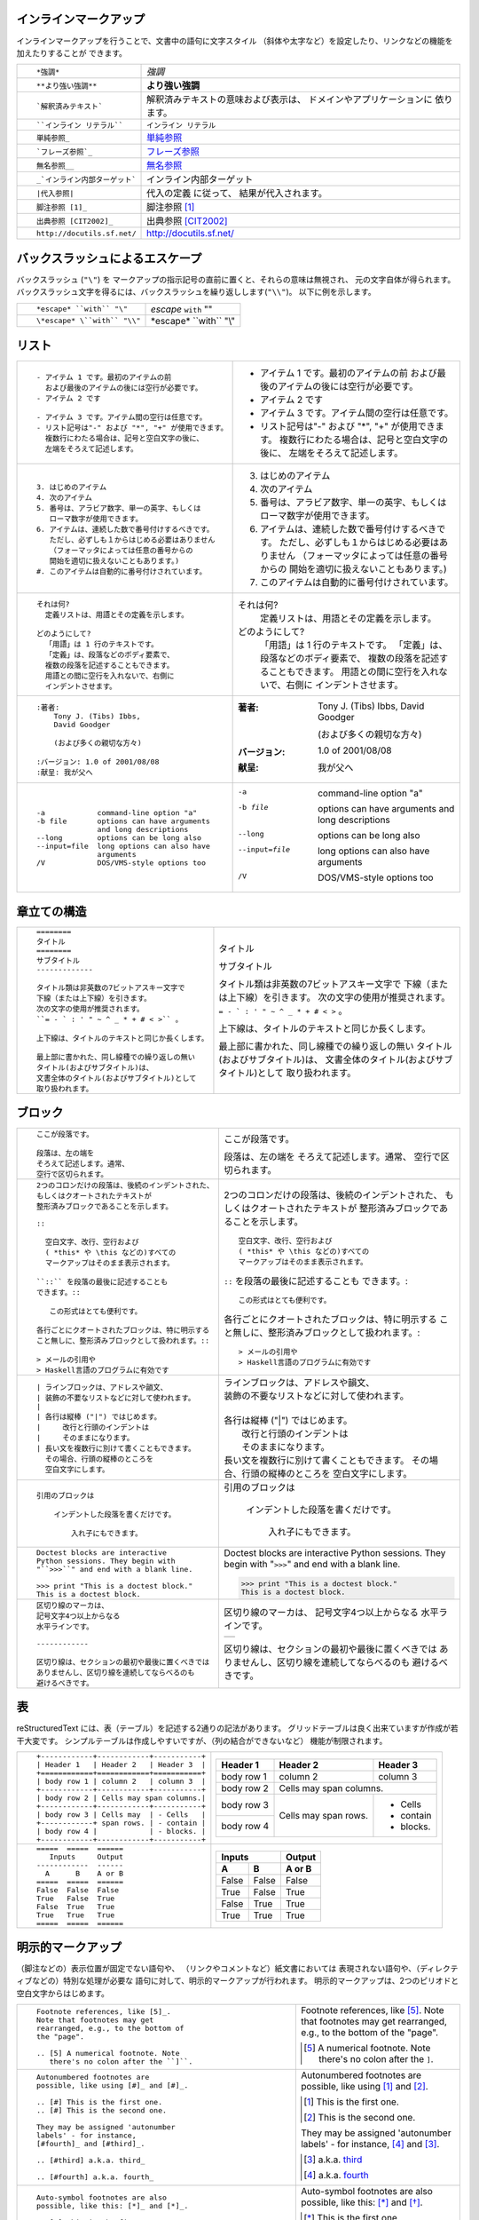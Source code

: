 .. role:: small

インラインマークアップ
----------------------

インラインマークアップを行うことで、文書中の語句に文字スタイル （斜体や太字など）を設定したり、リンクなどの機能を加えたりすることが できます。

+----------------------------------------------------------+------------------------------------------------+
| ::                                                       |                                                |
|                                                          |                                                |
|    *強調*                                                | *強調*                                         |
+----------------------------------------------------------+------------------------------------------------+
| ::                                                       |                                                |
|                                                          |                                                |
|    **より強い強調**                                      | **より強い強調**                               |
+----------------------------------------------------------+------------------------------------------------+
| ::                                                       | 解釈済みテキストの意味および表示は、           |
|                                                          | ドメインやアプリケーションに 依ります。        |
|    `解釈済みテキスト`                                    |                                                |
+----------------------------------------------------------+------------------------------------------------+
| ::                                                       |                                                |
|                                                          |                                                |
|    ``インライン リテラル``                               | ``インライン リテラル``                        |
+----------------------------------------------------------+------------------------------------------------+
| ::                                                       |                                                |
|                                                          |                                                |
|    単純参照_                                             | 単純参照_                                      |
+----------------------------------------------------------+------------------------------------------------+
| ::                                                       |                                                |
|                                                          |                                                |
|    `フレーズ参照`_                                       | `フレーズ参照`_                                |
+----------------------------------------------------------+------------------------------------------------+
| ::                                                       |                                                |
|                                                          |                                                |
|    無名参照__                                            | 無名参照__                                     |
+----------------------------------------------------------+------------------------------------------------+
| ::                                                       |                                                |
|                                                          |                                                |
|    _`インライン内部ターゲット`                           | _`インライン内部ターゲット`                    |
+----------------------------------------------------------+------------------------------------------------+
| ::                                                       | 代入の定義 に従って、                          |
|                                                          | 結果が代入されます。                           |
|    |代入参照|                                            |                                                |
+----------------------------------------------------------+------------------------------------------------+
| ::                                                       |                                                |
|                                                          |                                                |
|    脚注参照 [1]_                                         | 脚注参照 [1]_                                  |
+----------------------------------------------------------+------------------------------------------------+
| ::                                                       |                                                |
|                                                          |                                                |
|    出典参照 [CIT2002]_                                   | 出典参照 [CIT2002]_                            |
+----------------------------------------------------------+------------------------------------------------+
| ::                                                       |                                                |
|                                                          |                                                |
|    http://docutils.sf.net/                               | http://docutils.sf.net/                        |
+----------------------------------------------------------+------------------------------------------------+

__ http://www.planewave.org/translations/rst/quickref.html#hyperlink-targets

.. _単純参照: http://www.planewave.org/translations/rst/quickref.html#hyperlink-targets

.. _フレーズ参照: http://www.planewave.org/translations/rst/quickref.html#hyperlink-targets

バックスラッシュによるエスケープ
--------------------------------

バックスラッシュ (``"\"``) を マークアップの指示記号の直前に置くと、それらの意味は無視され、 元の文字自体が得られます。 バックスラッシュ文字を得るには、バックスラッシュを繰り返しします(``"\\"``)。 以下に例を示します。

+----------------------------------------------------------+------------------------------------------------+
| ::                                                       |                                                |
|                                                          |                                                |
|    *escape* ``with`` "\"                                 | *escape* ``with`` "\"                          |
+----------------------------------------------------------+------------------------------------------------+
| ::                                                       |                                                |
|                                                          |                                                |
|    \*escape* \``with`` "\\"                              | \*escape* \``with`` "\\"                       |
+----------------------------------------------------------+------------------------------------------------+

リスト
------

+----------------------------------------------------------+------------------------------------------------------+
| ::                                                       |                                                      |
|                                                          |                                                      |
|    - アイテム 1 です。最初のアイテムの前                 |    - アイテム 1 です。最初のアイテムの前             |
|      および最後のアイテムの後には空行が必要です。        |      および最後のアイテムの後には空行が必要です。    |
|    - アイテム 2 です                                     |    - アイテム 2 です                                 |
|                                                          |                                                      |
|    - アイテム 3 です。アイテム間の空行は任意です。       |    - アイテム 3 です。アイテム間の空行は任意です。   |
|    - リスト記号は"-" および "*", "+" が使用できます。    |    - リスト記号は"-" および "*", "+" が使用できます。|
|      複数行にわたる場合は、記号と空白文字の後に、        |      複数行にわたる場合は、記号と空白文字の後に、    |
|      左端をそろえて記述します。                          |      左端をそろえて記述します。                      |
+----------------------------------------------------------+------------------------------------------------------+
| ::                                                       |                                                      |
|                                                          |                                                      |
|    3. はじめのアイテム                                   |    3. はじめのアイテム                               |
|    4. 次のアイテム                                       |    4. 次のアイテム                                   |
|    5. 番号は、アラビア数字、単一の英字、もしくは         |    5. 番号は、アラビア数字、単一の英字、もしくは     |
|       ローマ数字が使用できます。                         |       ローマ数字が使用できます。                     |
|    6. アイテムは、連続した数で番号付けするべきです。     |    6. アイテムは、連続した数で番号付けするべきです。 |
|       ただし、必ずしも１からはじめる必要はありません     |       ただし、必ずしも１からはじめる必要はありません |
|       （フォーマッタによっては任意の番号からの           |       （フォーマッタによっては任意の番号からの       |
|       開始を適切に扱えないこともあります。)              |       開始を適切に扱えないこともあります。)          |
|    #. このアイテムは自動的に番号付けされています。       |    #. このアイテムは自動的に番号付けされています。   |
+----------------------------------------------------------+------------------------------------------------------+
| ::                                                       |                                                      |
|                                                          |                                                      |
|    それは何?                                             |    それは何?                                         |
|      定義リストは、用語とその定義を示します。            |      定義リストは、用語とその定義を示します。        |
|                                                          |                                                      |
|    どのようにして?                                       |    どのようにして?                                   |
|      「用語」は 1 行のテキストです。                     |      「用語」は 1 行のテキストです。                 |
|      「定義」は、段落などのボディ要素で、                |      「定義」は、段落などのボディ要素で、            |
|      複数の段落を記述することもできます。                |      複数の段落を記述することもできます。            |
|      用語との間に空行を入れないで、右側に                |      用語との間に空行を入れないで、右側に            |
|      インデントさせます。                                |      インデントさせます。                            |
+----------------------------------------------------------+------------------------------------------------------+
| ::                                                       |                                                      |
|                                                          |                                                      |
|    :著者:                                                |    :著者:                                            |
|        Tony J. (Tibs) Ibbs,                              |        Tony J. (Tibs) Ibbs,                          |
|        David Goodger                                     |        David Goodger                                 |
|                                                          |                                                      |
|        (および多くの親切な方々)                          |        (および多くの親切な方々)                      |
|                                                          |                                                      |
|    :バージョン: 1.0 of 2001/08/08                        |    :バージョン: 1.0 of 2001/08/08                    |
|    :献呈: 我が父へ                                       |    :献呈: 我が父へ                                   |
+----------------------------------------------------------+------------------------------------------------------+
| ::                                                       |                                                      |
|                                                          |                                                      |
|    -a            command-line option "a"                 |    -a            command-line option "a"             |
|    -b file       options can have arguments              |    -b file       options can have arguments          |
|                  and long descriptions                   |                  and long descriptions               |
|    --long        options can be long also                |    --long        options can be long also            |
|    --input=file  long options can also have              |    --input=file  long options can also have          |
|                  arguments                               |                  arguments                           |
|    /V            DOS/VMS-style options too               |    /V            DOS/VMS-style options too           |
+----------------------------------------------------------+------------------------------------------------------+

.. raw:: pdf

   Spacer 0 4

章立ての構造
------------

+----------------------------------------------------------+--------------------------------------------------------+
| ::                                                       |                                                        |
|                                                          |   .. class:: faketitle                                 |
|    ========                                              |                                                        |
|    タイトル                                              |                                                        |
|    ========                                              |   タイトル                                             |
|    サブタイトル                                          |                                                        |
|    -------------                                         |   サブタイトル                                         |
|                                                          |                                                        |
|    タイトル類は非英数の7ビットアスキー文字で             |   タイトル類は非英数の7ビットアスキー文字で            |
|    下線（または上下線）を引きます。                      |   下線（または上下線）を引きます。                     |
|    次の文字の使用が推奨されます。                        |   次の文字の使用が推奨されます。                       |
|    ``= - ` : ' " ~ ^ _ * + # < >`` 。                    |   ``= - ` : ' " ~ ^ _ * + # < >`` 。                   |
|                                                          |                                                        |
|    上下線は、タイトルのテキストと同じか長くします。      |   上下線は、タイトルのテキストと同じか長くします。     |
|                                                          |                                                        |
|    最上部に書かれた、同し線種での繰り返しの無い          |   最上部に書かれた、同し線種での繰り返しの無い         |
|    タイトル(およびサブタイトル)は、                      |   タイトル(およびサブタイトル)は、                     |
|    文書全体のタイトル(およびサブタイトル)として          |   文書全体のタイトル(およびサブタイトル)として         |
|    取り扱われます。                                      |   取り扱われます。                                     |
|                                                          |                                                        |
+----------------------------------------------------------+--------------------------------------------------------+

ブロック
--------

+---------------------------------------------------------------+------------------------------------------------------+
| ::                                                            |                                                      |
|                                                               |                                                      |
|    ここが段落です。                                           | ここが段落です。                                     |
|                                                               |                                                      |
|    段落は、左の端を                                           | 段落は、左の端を                                     |
|    そろえて記述します。通常、                                 | そろえて記述します。通常、                           |
|    空行で区切られます。                                       | 空行で区切られます。                                 |
+---------------------------------------------------------------+------------------------------------------------------+
| ::                                                            |                                                      |
|                                                               |                                                      |
|    2つのコロンだけの段落は、後続のインデントされた、          |    2つのコロンだけの段落は、後続のインデントされた、 |
|    もしくはクオートされたテキストが                           |    もしくはクオートされたテキストが                  |
|    整形済みブロックであることを示します。                     |    整形済みブロックであることを示します。            |
|                                                               |                                                      |
|    ::                                                         |    ::                                                |
|                                                               |                                                      |
|      空白文字、改行、空行および                               |      空白文字、改行、空行および                      |
|      ( *this* や \this などの)すべての                        |      ( *this* や \this などの)すべての               |
|      マークアップはそのまま表示されます。                     |      マークアップはそのまま表示されます。            |
|                                                               |                                                      |
|    ``::`` を段落の最後に記述することも                        |    ``::`` を段落の最後に記述することも               |
|    できます。::                                               |    できます。::                                      |
|                                                               |                                                      |
|       この形式はとても便利です。                              |      この形式はとても便利です。                      |
|                                                               |                                                      |
|    各行ごとにクオートされたブロックは、特に明示する           |    各行ごとにクオートされたブロックは、特に明示する  |
|    こと無しに、整形済みブロックとして扱われます。::           |    こと無しに、整形済みブロックとして扱われます。::  |
|                                                               |                                                      |
|    > メールの引用や                                           |    > メールの引用や                                  |
|    > Haskell言語のプログラムに有効です                        |    > Haskell言語のプログラムに有効です               |
+---------------------------------------------------------------+------------------------------------------------------+
| ::                                                            |                                                      |
|                                                               |                                                      |
|    | ラインブロックは、アドレスや韻文、                       |    | ラインブロックは、アドレスや韻文、              |
|    | 装飾の不要なリストなどに対して使われます。               |    | 装飾の不要なリストなどに対して使われます。      |
|    |                                                          |    |                                                 |
|    | 各行は縦棒 ("|") ではじめます。                          |    | 各行は縦棒 ("|") ではじめます。                 |
|    |     改行と行頭のインデントは                             |    |     改行と行頭のインデントは                    |
|    |     そのままになります。                                 |    |     そのままになります。                        |
|    | 長い文を複数行に別けて書くこともできます。               |    | 長い文を複数行に別けて書くこともできます。      |
|      その場合、行頭の縦棒のところを                           |      その場合、行頭の縦棒のところを                  |
|      空白文字にします。                                       |      空白文字にします。                              |
+---------------------------------------------------------------+------------------------------------------------------+
| ::                                                            |                                                      |
|                                                               |                                                      |
|   引用のブロックは                                            |   引用のブロックは                                   |
|                                                               |                                                      |
|       インデントした段落を書くだけです。                      |       インデントした段落を書くだけです。             |
|                                                               |                                                      |
|           入れ子にもできます。                                |           入れ子にもできます。                       |
+---------------------------------------------------------------+------------------------------------------------------+
| ::                                                            |                                                      |
|                                                               |                                                      |
|   Doctest blocks are interactive                              |   Doctest blocks are interactive                     |
|   Python sessions. They begin with                            |   Python sessions. They begin with                   |
|   "``>>>``" and end with a blank line.                        |   "``>>>``" and end with a blank line.               |
|                                                               |                                                      |
|   >>> print "This is a doctest block."                        |   >>> print "This is a doctest block."               |
|   This is a doctest block.                                    |   This is a doctest block.                           |
+---------------------------------------------------------------+------------------------------------------------------+
| ::                                                            |                                                      |
|                                                               |                                                      |
|   区切り線のマーカは、                                        |   区切り線のマーカは、                               |
|   記号文字4つ以上からなる                                     |   記号文字4つ以上からなる                            |
|   水平ラインです。                                            |   水平ラインです。                                   |
|                                                               |                                                      |
|   ------------                                                |   .. class:: faketrans                               |
|                                                               |                                                      |
|   区切り線は、セクションの最初や最後に置くべきでは            |   +-----------+                                      |
|   ありませんし、区切り線を連続してならべるのも                |   |           |                                      |
|   避けるべきです。                                            |   +-----------+                                      |
|                                                               |                                                      |
|                                                               |                                                      |
|                                                               |   区切り線は、セクションの最初や最後に置くべきでは   |
|                                                               |   ありませんし、区切り線を連続してならべるのも       |
|                                                               |   避けるべきです。                                   |
+---------------------------------------------------------------+------------------------------------------------------+

.. raw:: pdf

   PageBreak

表
--

reStructuredText には、表（テーブル）を記述する2通りの記法があります。 グリッドテーブルは良く出来ていますが作成が若干大変です。 シンプルテーブルは作成しやすいですが、（列の結合ができないなど） 機能が制限されます。

+---------------------------------------------------------------+------------------------------------------------------+
| ::                                                            |                                                      |
|                                                               |   .. class:: exampletable1                           |
|                                                               |                                                      |
|   +------------+------------+-----------+                     |   +------------+------------+-----------+            |
|   | Header 1   | Header 2   | Header 3  |                     |   | Header 1   | Header 2   | Header 3  |            |
|   +============+============+===========+                     |   +============+============+===========+            |
|   | body row 1 | column 2   | column 3  |                     |   | body row 1 | column 2   | column 3  |            |
|   +------------+------------+-----------+                     |   +------------+------------+-----------+            |
|   | body row 2 | Cells may span columns.|                     |   | body row 2 | Cells may span columns.|            |
|   +------------+------------+-----------+                     |   +------------+------------+-----------+            |
|   | body row 3 | Cells may  | - Cells   |                     |   | body row 3 | Cells may  | - Cells   |            |
|   +------------+ span rows. | - contain |                     |   +------------+ span rows. | - contain |            |
|   | body row 4 |            | - blocks. |                     |   | body row 4 |            | - blocks. |            |
|   +------------+------------+-----------+                     |   +------------+------------+-----------+            |
+---------------------------------------------------------------+------------------------------------------------------+
| ::                                                            |                                                      |
|                                                               |   .. class:: exampletable1                           |
|                                                               |                                                      |
|   =====  =====  ======                                        |   =====  =====  ======                               |
|      Inputs     Output                                        |      Inputs     Output                               |
|   ------------  ------                                        |   ------------  ------                               |
|     A      B    A or B                                        |     A      B    A or B                               |
|   =====  =====  ======                                        |   =====  =====  ======                               |
|   False  False  False                                         |   False  False  False                                |
|   True   False  True                                          |   True   False  True                                 |
|   False  True   True                                          |   False  True   True                                 |
|   True   True   True                                          |   True   True   True                                 |
|   =====  =====  ======                                        |   =====  =====  ======                               |
+---------------------------------------------------------------+------------------------------------------------------+

明示的マークアップ
------------------

（脚注などの）表示位置が固定でない語句や、 （リンクやコメントなど）紙文書においては 表現されない語句や、（ディレクティブなどの）特別な処理が必要な 語句に対して、明示的マークアップが行われます。 明示的マークアップは、2つのピリオドと空白文字からはじめます。

+---------------------------------------------------------------+-------------------------------------------------------------+
| ::                                                            |                                                             |
|                                                               |                                                             |
|   Footnote references, like [5]_.                             |   Footnote references, like [5]_.                           |
|   Note that footnotes may get                                 |   Note that footnotes may get                               |
|   rearranged, e.g., to the bottom of                          |   rearranged, e.g., to the bottom of                        |
|   the "page".                                                 |   the "page".                                               |
|                                                               |                                                             |
|   .. [5] A numerical footnote. Note                           |   .. [5] A numerical footnote. Note                         |
|      there's no colon after the ``]``.                        |      there's no colon after the ``]``.                      |
+---------------------------------------------------------------+-------------------------------------------------------------+
| ::                                                            |                                                             |
|                                                               |                                                             |
|   Autonumbered footnotes are                                  |   Autonumbered footnotes are                                |
|   possible, like using [#]_ and [#]_.                         |   possible, like using [#]_ and [#]_.                       |
|                                                               |                                                             |
|   .. [#] This is the first one.                               |   .. [#] This is the first one.                             |
|   .. [#] This is the second one.                              |   .. [#] This is the second one.                            |
|                                                               |                                                             |
|   They may be assigned 'autonumber                            |   They may be assigned 'autonumber                          |
|   labels' - for instance,                                     |   labels' - for instance,                                   |
|   [#fourth]_ and [#third]_.                                   |   [#fourth]_ and [#third]_.                                 |
|                                                               |                                                             |
|   .. [#third] a.k.a. third_                                   |   .. [#third] a.k.a. third_                                 |
|                                                               |                                                             |
|   .. [#fourth] a.k.a. fourth_                                 |   .. [#fourth] a.k.a. fourth_                               |
+---------------------------------------------------------------+-------------------------------------------------------------+
| ::                                                            |                                                             |
|                                                               |                                                             |
|   Auto-symbol footnotes are also                              |   Auto-symbol footnotes are also                            |
|   possible, like this: [*]_ and [*]_.                         |   possible, like this: [*]_ and [*]_.                       |
|                                                               |                                                             |
|   .. [*] This is the first one.                               |   .. [*] This is the first one.                             |
|   .. [*] This is the second one.                              |   .. [*] This is the second one.                            |
+---------------------------------------------------------------+-------------------------------------------------------------+
| ::                                                            |                                                             |
|                                                               |                                                             |
|   Citation references, like [CIT2002]_.                       |   Citation references, like [CIT2002]_.                     |
|   Note that citations may get                                 |   Note that citations may get                               |
|   rearranged, e.g., to the bottom of                          |   rearranged, e.g., to the bottom of                        |
|   the "page".                                                 |   the "page".                                               |
|                                                               |                                                             |
|   .. [CIT2002] A citation                                     |   .. [CIT2002] A citation                                   |
|      (as often used in journals).                             |      (as often used in journals).                           |
|                                                               |                                                             |
|   Citation labels contain alphanumerics,                      |   Citation labels contain alphanumerics,                    |
|   underlines, hyphens and fullstops.                          |   underlines, hyphens and fullstops.                        |
|   Case is not significant.                                    |   Case is not significant.                                  |
|                                                               |                                                             |
|   Given a citation like [this]_, one                          |   Given a citation like [this]_, one                        |
|   can also refer to it like this_.                            |   can also refer to it like this_.                          |
|                                                               |                                                             |
|   .. [this] here.                                             |   .. [this] here.                                           |
+---------------------------------------------------------------+-------------------------------------------------------------+
| ::                                                            |                                                             |
|                                                               |                                                             |
|   External hyperlinks, like Python_.                          |   External hyperlinks, like Python_.                        |
|                                                               |                                                             |
|   .. _Python: http://www.python.org/                          |   .. _Python: http://www.python.org/                        |
+---------------------------------------------------------------+-------------------------------------------------------------+
| ::                                                            |                                                             |
|                                                               |                                                             |
|   External hyperlinks, like `Python                           |   External hyperlinks, like `Python                         |
|   <http://www.python.org/>`_.                                 |   <http://www.python.org/>`_.                               |
+---------------------------------------------------------------+-------------------------------------------------------------+
| ::                                                            |                                                             |
|                                                               |                                                             |
|   Internal crossreferences, like example_.                    |   Internal crossreferences, like example_.                  |
|                                                               |                                                             |
|   .. _example:                                                |   .. _example:                                              |
|                                                               |                                                             |
|   This is an example crossreference target.                   |   This is an example crossreference target.                 |
+---------------------------------------------------------------+-------------------------------------------------------------+
| ::                                                            |                                                             |
|                                                               |                                                             |
|   Python_ is `my favourite                                    |   Python_ is `my favourite                                  |
|   programming language`__.                                    |   programming language`__.                                  |
|                                                               |                                                             |
|   .. _Python: http://www.python.org/                          |   .. _Python: http://www.python.org/                        |
|                                                               |                                                             |
|   __ Python_                                                  |   __ Python_                                                |
+---------------------------------------------------------------+-------------------------------------------------------------+
| ::                                                            |   .. _titles are targets, too:                              |
|                                                               |   .. class:: faketitle                                      |
|   Titles are targets, too                                     |                                                             |
|   =======================                                     |   Titles are targets, too                                   |
|                                                               |                                                             |
|   Implict references, like `Titles are targets, too`_.        |   Implict references, like                                  |
|                                                               |   `Titles are targets, too`_.                               |
+---------------------------------------------------------------+-------------------------------------------------------------+
|                                                                                                                             |
|Directives are a general-purpose extension mechanism, a way of adding support for new constructs without adding              |
|new syntax. For a description of all standard directives, see reStructuredText Directives (http://is.gd/2Ecqh).              |
|                                                                                                                             |
+---------------------------------------------------------------+-------------------------------------------------------------+
| ::                                                            |                                                             |
|                                                               |                                                             |
|   For instance:                                               |   For instance:                                             |
|                                                               |                                                             |
|   .. image:: magnetic-balls.jpg                               |   .. image:: magnetic-balls.jpg                             |
|      :width: 40pt                                             |      :width: 40pt                                           |
|                                                               |                                                             |
+---------------------------------------------------------------+-------------------------------------------------------------+
|                                                                                                                             |
|                                                                                                                             |
| Substitutions are like inline directives, allowing graphics and arbitrary constructs within text.                           |
|                                                                                                                             |
+---------------------------------------------------------------+-------------------------------------------------------------+
| ::                                                            |                                                             |
|                                                               |                                                             |
|   The |biohazard| symbol must be used on containers used to   |   The |biohazard| symbol must be used on containers used to |
|   dispose of medical waste.                                   |   dispose of medical waste.                                 |
|                                                               |                                                             |
|   .. |biohazard| image:: biohazard.png                        |   .. |biohazard| image:: biohazard.png                      |
|      :align: middle                                           |      :align: middle                                         |
|      :width: 12                                               |      :width: 12                                             |
+---------------------------------------------------------------+-------------------------------------------------------------+
|                                                                                                                             |
| Any text which begins with an explicit markup start but doesn't use the syntax of any of the constructs above, is a comment.|
|                                                                                                                             |
+---------------------------------------------------------------+-------------------------------------------------------------+
| ::                                                            |                                                             |
|                                                               |                                                             |
|   .. This text will not be shown                              |   .. This text will not be shown                            |
|      (but, for instance, in HTML might be                     |      (but, for instance, in HTML might be                   |
|      rendered as an HTML comment)                             |      rendered as an HTML comment)                           |
+---------------------------------------------------------------+-------------------------------------------------------------+
| ::                                                            |                                                             |
|                                                               |                                                             |
|   An "empty comment" does not                                 |   An "empty comment" does not                               |
|   consume following blocks.                                   |   consume following blocks.                                 |
|   (An empty comment is ".." with                              |   (An empty comment is ".." with                            |
|   blank lines before and after.)                              |   blank lines before and after.)                            |
|                                                               |                                                             |
|   ..                                                          |   ..                                                        |
|                                                               |                                                             |
|           So this block is not "lost",                        |           So this block is not "lost",                      |
|           despite its indentation.                            |           despite its indentation.                          |
+---------------------------------------------------------------+-------------------------------------------------------------+

クレジット
----------

.. class:: tablacreditos

+---------------------------------------+-------------------------------------------------------+
| CP Font from LiquiType:               | http://www.liquitype.com/workshop/type_design/cp-mono |
+---------------------------------------+-------------------------------------------------------+
| Magnetic Balls V2 image by fdecomite: | http://www.flickr.com/photos/fdecomite/2926556794/    |
+---------------------------------------+-------------------------------------------------------+
| Sponsored by Net Managers             | http://www.netmanagers.com.ar                         |
+---------------------------------------+-------------------------------------------------------+
| Typeset using rst2pdf                 | http://rst2pdf.googlecode.com                         |
+---------------------------------------+-------------------------------------------------------+


.. footer::

    .. class:: tablapie

    +-------------------------------------------------------------------------------------------------------------------------------------------------------+---------------------------------------------------------------------+----------------------------------+-----------------------------------+
    | |copy| :small:`2009 Roberto Alsina <ralsina@netmanagers.com.ar>  /  Creative Commons Attribution-Noncommercial-Share Alike 2.5 Argentina License`     | |attrib| :small:`Based on quickref.txt from docutils`               | |noncomm| :small:`Non-Commercial`| |sharealike| :small:`Share Alike` |
    +-------------------------------------------------------------------------------------------------------------------------------------------------------+---------------------------------------------------------------------+----------------------------------+-----------------------------------+

.. |attrib| image:: attrib.png
   :width: 8pt
   :align: middle

.. |noncomm| image:: noncomm.png
   :width: 8pt
   :align: middle

.. |sharealike| image:: sharealike.png
   :width: 8pt
   :align: middle

.. |copy|   unicode:: U+000A9
